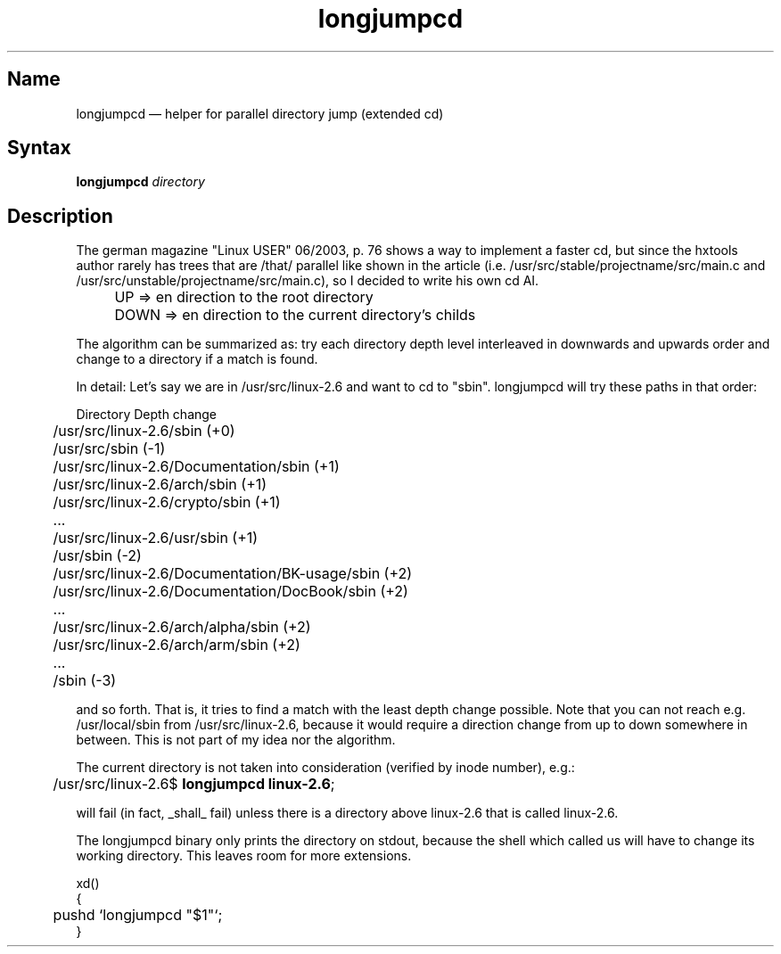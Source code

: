 .TH longjumpcd 1 "2008-02-06" "hxtools" "hxtools".
.SH Name
.PP
longjumpcd \(em helper for parallel directory jump (extended cd)
.SH Syntax
.PP
\fBlongjumpcd\fP \fIdirectory\fP
.SH Description
.PP
The german magazine "Linux USER" 06/2003, p. 76 shows a way to implement a
faster cd, but since the hxtools author rarely has trees that are /that/
parallel like shown in the article (i.e. 
/usr/src/stable/projectname/src/main.c and
/usr/src/unstable/projectname/src/main.c), so I decided to write his own cd AI.
.IP "" 4
UP   => en direction to the root directory
.IP "" 4
DOWN => en direction to the current directory's childs
.PP
The algorithm can be summarized as: try each directory depth level interleaved
in downwards and upwards order and change to a directory if a match is found.
.PP
In detail: Let's say we are in /usr/src/linux\-2.6 and want to cd to "sbin".
longjumpcd will try these paths in that order:
.PP
.nf
	Directory                                       Depth change
	/usr/src/linux\-2.6/sbin                         (+0)
	/usr/src/sbin                                   (\-1)
	/usr/src/linux\-2.6/Documentation/sbin           (+1)
	/usr/src/linux\-2.6/arch/sbin                    (+1)
	/usr/src/linux\-2.6/crypto/sbin                  (+1)
	...
	/usr/src/linux\-2.6/usr/sbin                     (+1)
	/usr/sbin                                       (\-2)
	/usr/src/linux\-2.6/Documentation/BK-usage/sbin  (+2)
	/usr/src/linux\-2.6/Documentation/DocBook/sbin   (+2)
	...
	/usr/src/linux\-2.6/arch/alpha/sbin              (+2)
	/usr/src/linux\-2.6/arch/arm/sbin                (+2)
	...
	/sbin                                           (-3)
.fi
.PP
and so forth. That is, it tries to find a match with the least depth change
possible. Note that you can not reach e.g. /usr/local/sbin from
/usr/src/linux\-2.6, because it would require a direction change from up to
down somewhere in between.  This is not part of my idea nor the algorithm.
.PP
The current directory is not taken into consideration (verified by inode
number), e.g.:
.PP
.nf
	/usr/src/linux\-2.6$ \fBlongjumpcd linux\-2.6\fP;
.fi
.PP
will fail (in fact, _shall_ fail) unless there is a directory above linux\-2.6
that is called linux\-2.6.
.PP
The longjumpcd binary only prints the directory on stdout, because the shell
which called us will have to change its working directory. This leaves room
for more extensions.
.PP
.nf
xd()
{
	pushd `longjumpcd "$1"`;
}
.fi
